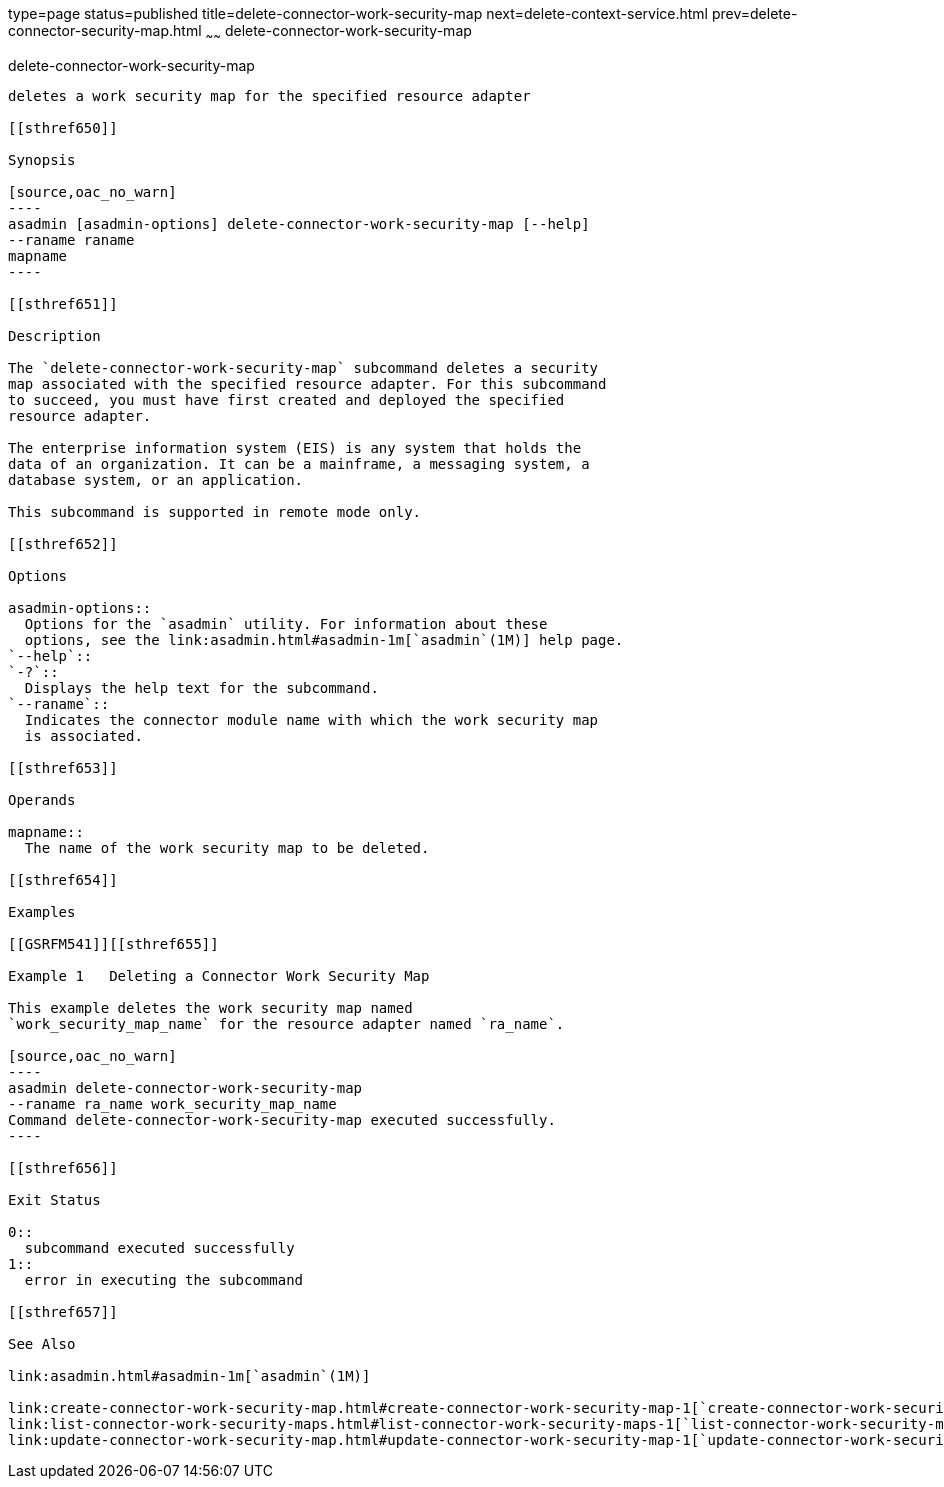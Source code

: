 type=page
status=published
title=delete-connector-work-security-map
next=delete-context-service.html
prev=delete-connector-security-map.html
~~~~~~
delete-connector-work-security-map
==================================

[[delete-connector-work-security-map-1]][[GSRFM00073]][[delete-connector-work-security-map]]

delete-connector-work-security-map
----------------------------------

deletes a work security map for the specified resource adapter

[[sthref650]]

Synopsis

[source,oac_no_warn]
----
asadmin [asadmin-options] delete-connector-work-security-map [--help] 
--raname raname
mapname
----

[[sthref651]]

Description

The `delete-connector-work-security-map` subcommand deletes a security
map associated with the specified resource adapter. For this subcommand
to succeed, you must have first created and deployed the specified
resource adapter.

The enterprise information system (EIS) is any system that holds the
data of an organization. It can be a mainframe, a messaging system, a
database system, or an application.

This subcommand is supported in remote mode only.

[[sthref652]]

Options

asadmin-options::
  Options for the `asadmin` utility. For information about these
  options, see the link:asadmin.html#asadmin-1m[`asadmin`(1M)] help page.
`--help`::
`-?`::
  Displays the help text for the subcommand.
`--raname`::
  Indicates the connector module name with which the work security map
  is associated.

[[sthref653]]

Operands

mapname::
  The name of the work security map to be deleted.

[[sthref654]]

Examples

[[GSRFM541]][[sthref655]]

Example 1   Deleting a Connector Work Security Map

This example deletes the work security map named
`work_security_map_name` for the resource adapter named `ra_name`.

[source,oac_no_warn]
----
asadmin delete-connector-work-security-map
--raname ra_name work_security_map_name
Command delete-connector-work-security-map executed successfully.
----

[[sthref656]]

Exit Status

0::
  subcommand executed successfully
1::
  error in executing the subcommand

[[sthref657]]

See Also

link:asadmin.html#asadmin-1m[`asadmin`(1M)]

link:create-connector-work-security-map.html#create-connector-work-security-map-1[`create-connector-work-security-map`(1)],
link:list-connector-work-security-maps.html#list-connector-work-security-maps-1[`list-connector-work-security-maps`(1)],
link:update-connector-work-security-map.html#update-connector-work-security-map-1[`update-connector-work-security-map`(1)]


